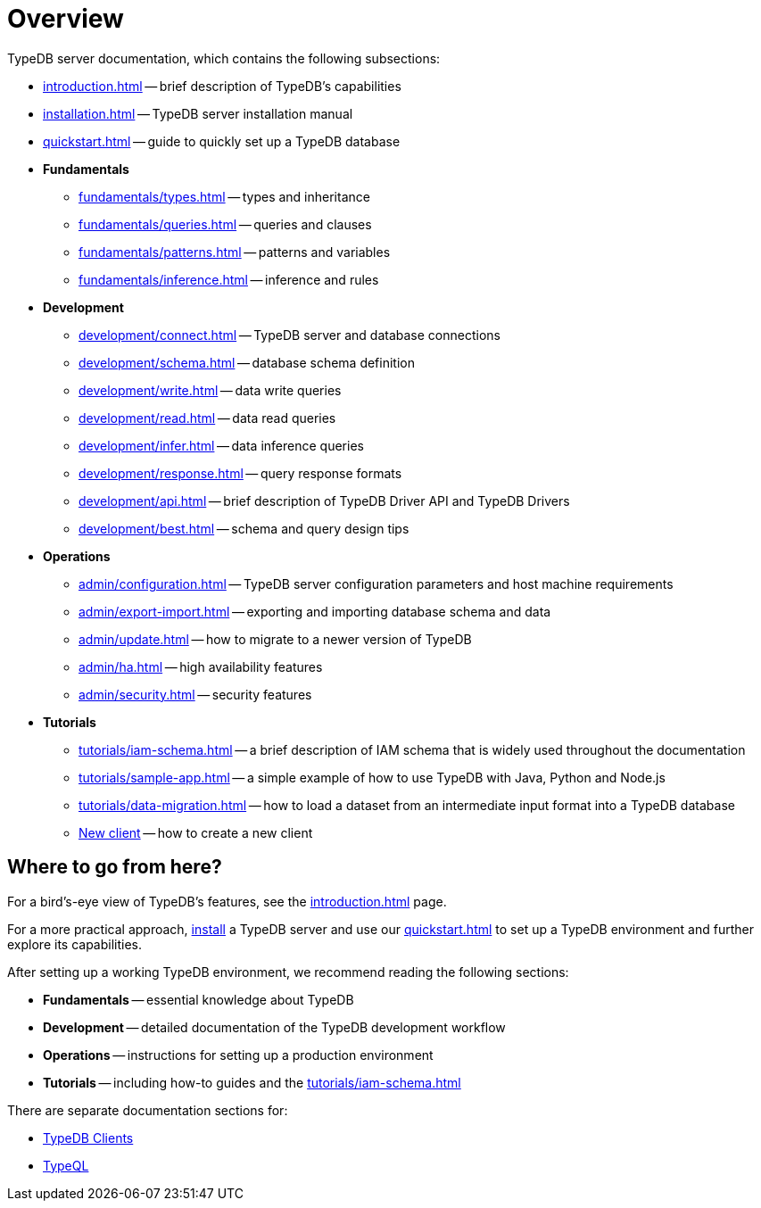 = Overview
:keywords: typedb, typeql, documentation, overview, introduction
:longTailKeywords: documentation overview, learn typedb, learn typeql, typedb schema, typedb data model
:pageTitle: Documentation overview
:summary: A bird's-eye view of TypeQL and TypeDB

TypeDB server documentation, which contains the following subsections:

* xref:introduction.adoc[] -- brief description of TypeDB's capabilities
* xref:installation.adoc[] -- TypeDB server installation manual
* xref:quickstart.adoc[] -- guide to quickly set up a TypeDB database

* *Fundamentals*
** xref:fundamentals/types.adoc[] -- types and inheritance
** xref:fundamentals/queries.adoc[] -- queries and clauses
** xref:fundamentals/patterns.adoc[] -- patterns and variables
** xref:fundamentals/inference.adoc[] -- inference and rules

* *Development*
 ** xref:development/connect.adoc[] -- TypeDB server and database connections
 ** xref:development/schema.adoc[] -- database schema definition
 ** xref:development/write.adoc[] -- data write queries
 ** xref:development/read.adoc[] -- data read queries
 ** xref:development/infer.adoc[] -- data inference queries
 ** xref:development/response.adoc[] -- query response formats
 ** xref:development/api.adoc[] -- brief description of TypeDB Driver API and TypeDB Drivers
// #todo Consider moving API to Clients section with tabs
 ** xref:development/best.adoc[] -- schema and query design tips
* *Operations*
 ** xref:admin/configuration.adoc[] -- TypeDB server configuration parameters and host machine requirements
 ** xref:admin/export-import.adoc[] -- exporting and importing database schema and data
 ** xref:admin/update.adoc[] -- how to migrate to a newer version of TypeDB
 ** xref:admin/ha.adoc[] -- high availability features
 ** xref:admin/security.adoc[] -- security features
* *Tutorials*
 ** xref:tutorials/iam-schema.adoc[] -- a brief description of IAM schema that is widely used throughout the documentation
 ** xref:tutorials/sample-app.adoc[] -- a simple example of how to use TypeDB with Java, Python and Node.js
 ** xref:tutorials/data-migration.adoc[] -- how to load a dataset from an intermediate input format
 into a TypeDB database
 ** xref:tutorials/new-driver-tutorial.adoc[New client] -- how to create a new client

== Where to go from here?

For a bird's-eye view of TypeDB's features, see the xref:introduction.adoc[] page.

For a more practical approach, xref:installation.adoc[install] a TypeDB server and use our xref:quickstart.adoc[] to
set up a TypeDB environment and further explore its capabilities.

After setting up a working TypeDB environment, we recommend reading the following sections:

* *Fundamentals* -- essential knowledge about TypeDB
* *Development* -- detailed documentation of the TypeDB development workflow
* *Operations* -- instructions for setting up a production environment
* *Tutorials* -- including how-to guides and the xref:tutorials/iam-schema.adoc[]

There are separate documentation sections for:

* xref:clients::clients.adoc[TypeDB Clients]
* xref:typeql::overview.adoc[TypeQL]
